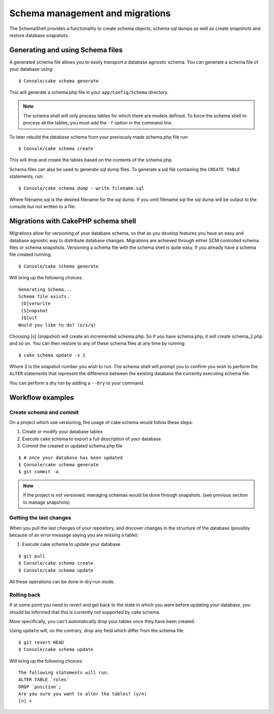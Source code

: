Schema management and migrations
################################

The SchemaShell provides a functionality to create schema objects,
schema sql dumps as well as create snapshots and restore database
snapshots.

Generating and using Schema files
=================================

A generated schema file allows you to easily transport a database
agnostic schema. You can generate a schema file of your database
using::

    $ Console/cake schema generate

This will generate a schema.php file in your ``app/Config/Schema``
directory.

.. note::

    The schema shell will only process tables for which there are
    models defined. To force the schema shell to process all the
    tables, you must add the ``-f`` option in the command line.

To later rebuild the database schema from your previously made
schema.php file run::

    $ Console/cake schema create

This will drop and create the tables based on the contents of the
schema.php.

Schema files can also be used to generate sql dump files. To
generate a sql file containing the ``CREATE TABLE`` statements,
run::

    $ Console/cake schema dump --write filename.sql

Where filename.sql is the desired filename for the sql dump. If you
omit filename.sql the sql dump will be output to the console but
not written to a file.

Migrations with CakePHP schema shell
====================================

Migrations allow for versioning of your database schema, so that as
you develop features you have an easy and database agnostic way to
distribute database changes. Migrations are achieved through either
SCM controlled schema files or schema snapshots. Versioning a
schema file with the schema shell is quite easy. If you already
have a schema file created running::

    $ Console/cake schema generate

Will bring up the following choices::

    Generating Schema...
    Schema file exists.
     [O]verwrite
     [S]napshot
     [Q]uit
    Would you like to do? (o/s/q)

Choosing [s] (snapshot) will create an incremented schema.php. So
if you have schema.php, it will create schema\_2.php and so on. You
can then restore to any of these schema files at any time by
running:

::

    $ cake schema update -s 2

Where 2 is the snapshot number you wish to run. The schema shell
will prompt you to confirm you wish to perform the ``ALTER``
statements that represent the difference between the existing
database the currently executing schema file.

You can perform a dry run by adding a ``--dry`` to your command.

Workflow examples
=================

Create schema and commit
------------------------

On a project which use versioning, the usage of cake schema
would follow these steps:

1. Create or modify your database tables
2. Execute cake schema to export a full description of your
   database
3. Commit the created or updated schema.php file

::

    $ # once your database has been updated
    $ Console/cake schema generate
    $ git commit -a

.. note::

    If the project is not versioned, managing schemas would
    be done through snapshots. (see previous section to
    manage snapshots)

Getting the last changes
------------------------

When you pull the last changes of your repository, and discover
changes in the structure of the database (possibly because
of an error message saying you are missing a table):

1. Execute cake schema to update your database

::

    $ git pull
    $ Console/cake schema create
    $ Console/cake schema update

All these operations can be done in dry-run mode.

Rolling back
------------

If at some point you need to revert and get back to the state in which you were
before updating your database, you should be informed that this is currently not
supported by cake schema.

More specifically, you can't automatically drop your tables once they have
been created.

Using ``update`` will, on the contrary, drop any field which differ from the
schema file.

::

    $ git revert HEAD
    $ Console/cake schema update

Will bring up the following choices:

::

    The following statements will run.
    ALTER TABLE `roles`
    DROP `position`;
    Are you sure you want to alter the tables? (y/n)
    [n] >

.. meta::
    :title lang=en: Schema management and migrations
    :keywords lang=en: schema files,schema management,schema objects,database schema,table statements,database changes,migrations,versioning,snapshots,sql,snapshot,shell,config,functionality,choices,models,php files,php file,directory,running
